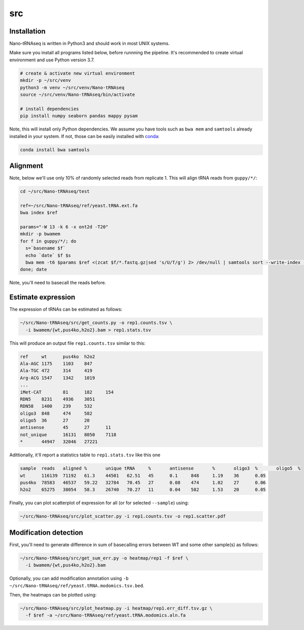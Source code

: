 src
---

Installation
============

Nano-tRNAseq is written in Python3 and should work in most UNIX systems.

Make sure you install all programs listed below, before runnning the pipeline.
It's recommended to create virtual environment and use Python version 3.7.

.. code-block:: bash
		
   # create & activate new virtual environment
   mkdir -p ~/src/venv
   python3 -m venv ~/src/venv/Nano-tRNAseq
   source ~/src/venv/Nano-tRNAseq/bin/activate
   
   # install dependencies
   pip install numpy seaborn pandas mappy pysam

Note, this will install only Python dependencies.
We assume you have tools such as ``bwa mem`` and ``samtools``
already installed in your system.
If not, those can be easily installed with `conda <https://bioconda.github.io/>`_:

.. code-block:: bash
		
   conda install bwa samtools
   

Alignment
=========

Note, below we'll use only 10% of randomly selected reads from replicate 1.
This will align tRNA reads from ``guppy/*/``:

.. code-block:: bash

   cd ~/src/Nano-tRNAseq/test
   
   ref=~/src/Nano-tRNAseq/ref/yeast.tRNA.ext.fa
   bwa index $ref

   params="-W 13 -k 6 -x ont2d -T20"
   mkdir -p bwamem
   for f in guppy/*/; do
     s=`basename $f`
     echo `date` $f $s
     bwa mem -t6 $params $ref <(zcat $f/*.fastq.gz|sed 's/U/T/g') 2> /dev/null | samtools sort --write-index -o bwamem/$s.bam
   done; date

Note, you'll need to basecall the reads before.


Estimate expression
===================

The expression of tRNAs can be estimated as follows:

.. code-block:: bash
		
   ~/src/Nano-tRNAseq/src/get_counts.py -o rep1.counts.tsv \
     -i bwamem/{wt,pus4ko,h2o2}.bam > rep1.stats.tsv

      
This will produce an output file ``rep1.counts.tsv`` similar to this:

.. code-block:: bash

    ref     wt      pus4ko  h2o2
    Ala-AGC 1175    1103    847
    Ala-TGC 472     314     419
    Arg-ACG 1547    1342    1019
    ...
    iMet-CAT        81      182     154
    RDN5    8231    4936    3051
    RDN58   1400    239     532
    oligo3  848     474     582
    oligo5  36      27      20
    antisense       45      27      11
    not_unique      16131   8050    7118
    *       44947   32046   27221


Adittionally, it'll report a statistics table to ``rep1.stats.tsv`` like this one

.. code-block:: bash

    sample  reads   aligned %       unique tRNA     %       antisense       %       oligo3  %       oligo5  %
    wt      116139  71192   61.3    44501   62.51   45      0.1     848     1.19    36      0.05
    pus4ko  78583   46537   59.22   32784   70.45   27      0.08    474     1.02    27      0.06
    h2o2    65275   38054   58.3    26740   70.27   11      0.04    582     1.53    20      0.05


Finally, you can plot scatterplot of expression for all
(or for selected ``--sample``) using: 

.. code-block:: bash

    ~/src/Nano-tRNAseq/src/plot_scatter.py -i rep1.counts.tsv -o rep1.scatter.pdf

	   
Modification detection
======================

First, you'll need to generate difference in sum of basecalling errors
between WT and some other sample(s) as follows:

.. code-block:: bash
		
   ~/src/Nano-tRNAseq/src/get_sum_err.py -o heatmap/rep1 -f $ref \
     -i bwamem/{wt,pus4ko,h2o2}.bam

Optionally, you can add modification annotation using
``-b ~/src/Nano-tRNAseq/ref/yeast.tRNA.modomics.tsv.bed``. 
     
Then, the heatmaps can be plotted using:

.. code-block:: bash
		
   ~/src/Nano-tRNAseq/src/plot_heatmap.py -i heatmap/rep1.err_diff.tsv.gz \
     -f $ref -a ~/src/Nano-tRNAseq/ref/yeast.tRNA.modomics.aln.fa

